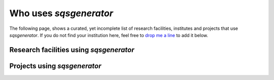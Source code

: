 

Who uses *sqsgenerator*
=======================

The following page, shows a curated, yet incomplete list of research facilities, institutes
and projects that use *sqsgenerator*. If you do not find your institution here, feel free to
`drop me a line <mailto:dominik.gehringer@unileoben.ac.at>`_ to add it below.

Research facilities using *sqsgenerator*
########################################

.. panels::
    :container: container pb-4
    :column: col-lg-4 col-lg-4 col-lg-4 p-2
    :card: shadow
    :body: text-center

    ---
    :img-top: https://www.mch.rwth-aachen.de/global/show_picture.asp?id=aaaaaaaaaaotqbp
    :img-top-cls: + affiliation

    `Materials Chemistry - RWTH Aachen <https://www.mch.rwth-aachen.de>`_

    ---
    :img-top: https://upload.wikimedia.org/wikipedia/commons/thumb/a/a5/Linkoping_university_logo15.png/400px-Linkoping_university_logo15.png
    :img-top-cls: + affiliation

    `Thin Film Physics - Linköping University <https://liu.se/en/organisation/liu/ifm/tunnf>`_

    ---
    :img-top: https://upload.wikimedia.org/wikipedia/commons/a/a1/TU_Wien-Logo.svg
    :img-top-cls: + affiliation

    `WWWT Institute - Technical University Vienna <https://wwwt.tuwien.ac.at/>`_


    ---
    :img-top: https://www.ipm.cz/wp-content/uploads/2018/01/logo.png
    :img-top-cls: + affiliation

    `Institute of Physics of Materials - Czech Academy of Sciences <https://www.ipm.cz/>`_

    ---
    :img-top: images/fme_vut.png
    :img-top-cls: + affiliation

    `Institute of Materials Science and Engineering - Technical University Brno <https://www.fme.vutbr.cz/>`_

    ---
    :img-top: https://cms.unileoben.ac.at/graphics/banner_wide.jpg
    :img-top-cls: + affiliation

    `Computational Materials Science - Montanuniversität Leoben <https://cms.unileoben.ac.at/>`_

    ---
    :img-top: https://www.mpie.de/3115341/MPIE_Logo_06-1423156162.jpg
    :img-top-cls: + affiliation

    `CM Department - Max-Planck Institut für Eisenforschung <https://mpie.de/>`_

Projects using *sqsgenerator*
########################################

.. panels::
    :container: container pb-4
    :column: col-lg-4 col-lg-4 col-lg-4 p-2
    :card: shadow
    :body: text-center

    ---
    :img-top: https://avatars.githubusercontent.com/u/25691954?s=280&v=4
    :img-top-cls: + affiliation

    `pyiron <https://pyiron.org/>`_